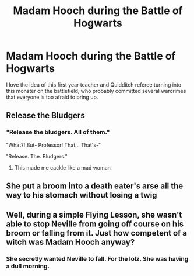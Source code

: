 #+TITLE: Madam Hooch during the Battle of Hogwarts

* Madam Hooch during the Battle of Hogwarts
:PROPERTIES:
:Author: Mannekin-Skywalker
:Score: 12
:DateUnix: 1595740534.0
:DateShort: 2020-Jul-26
:FlairText: Prompt
:END:
I love the idea of this first year teacher and Quidditch referee turning into this monster on the battlefield, who probably committed several warcrimes that everyone is too afraid to bring up.


** Release the Bludgers
:PROPERTIES:
:Score: 13
:DateUnix: 1595748809.0
:DateShort: 2020-Jul-26
:END:

*** "Release the bludgers. All of them."

"What?! But- Professor! That... That's-"

"Release. The. Bludgers."
:PROPERTIES:
:Author: KonoCrowleyDa
:Score: 9
:DateUnix: 1595768128.0
:DateShort: 2020-Jul-26
:END:

**** This made me cackle like a mad woman
:PROPERTIES:
:Author: alphiesthecat
:Score: 4
:DateUnix: 1595772081.0
:DateShort: 2020-Jul-26
:END:


** She put a broom into a death eater's arse all the way to his stomach without losing a twig
:PROPERTIES:
:Author: Jon_Riptide
:Score: 10
:DateUnix: 1595743441.0
:DateShort: 2020-Jul-26
:END:


** Well, during a simple Flying Lesson, she wasn't able to stop Neville from going off course on his broom or falling from it. Just how competent of a witch was Madam Hooch anyway?
:PROPERTIES:
:Author: Vg65
:Score: 3
:DateUnix: 1595772299.0
:DateShort: 2020-Jul-26
:END:

*** She secretly wanted Neville to fall. For the lolz. She was having a dull morning.
:PROPERTIES:
:Author: Jon_Riptide
:Score: 7
:DateUnix: 1595782264.0
:DateShort: 2020-Jul-26
:END:
